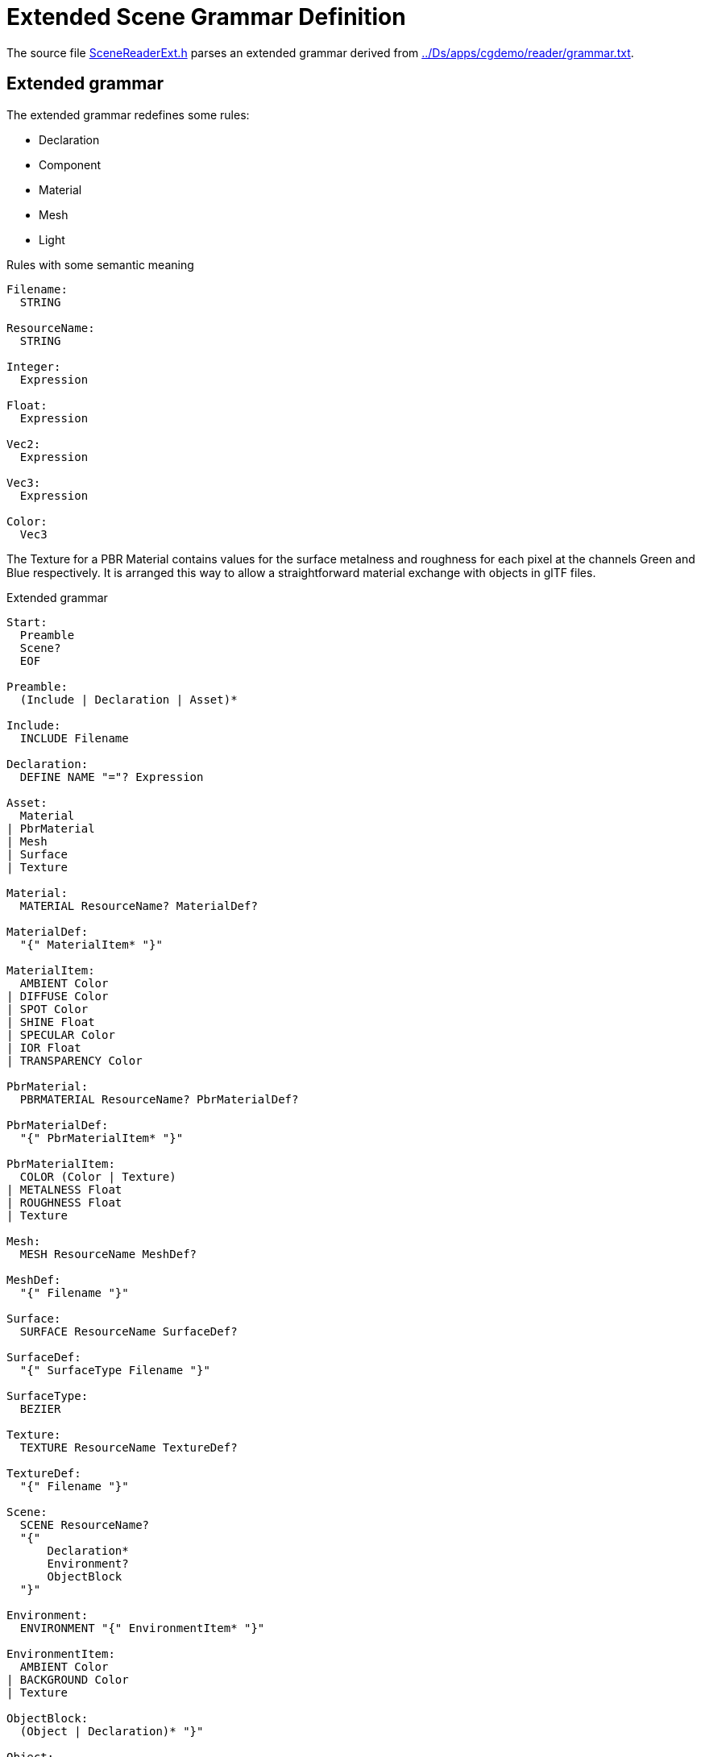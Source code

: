 = Extended Scene Grammar Definition

The source file link:../src/SceneReaderExt.h[SceneReaderExt.h] parses an extended grammar derived from link:../Ds/apps/cgdemo/reader/grammar.txt[].

== Extended grammar

// Before presenting the grammar let's define some conventions:
// * Tokens are written in `UPPERCASE` and 
// * Whitespace in parsed file delimits grammar tokens except for the token `STRING`
// * Grammar rules are written in `CamelCase`

The extended grammar redefines some rules:

* Declaration
* Component
* Material
* Mesh
* Light

.Rules with some semantic meaning
----
Filename:
  STRING

ResourceName:
  STRING

Integer:
  Expression

Float:
  Expression

Vec2:
  Expression

Vec3:
  Expression

Color:
  Vec3
----

The Texture for a PBR Material contains values for the surface metalness and
roughness for each pixel at the channels Green and Blue respectively. It is
arranged this way to allow a straightforward material exchange with objects in
glTF files.

.Extended grammar
----
Start:
  Preamble
  Scene?
  EOF

Preamble:
  (Include | Declaration | Asset)*

Include:
  INCLUDE Filename

Declaration:
  DEFINE NAME "="? Expression

Asset:
  Material
| PbrMaterial
| Mesh
| Surface
| Texture

Material:
  MATERIAL ResourceName? MaterialDef?

MaterialDef:
  "{" MaterialItem* "}"

MaterialItem:
  AMBIENT Color
| DIFFUSE Color
| SPOT Color
| SHINE Float
| SPECULAR Color
| IOR Float
| TRANSPARENCY Color

PbrMaterial:
  PBRMATERIAL ResourceName? PbrMaterialDef?

PbrMaterialDef:
  "{" PbrMaterialItem* "}"

PbrMaterialItem:
  COLOR (Color | Texture)
| METALNESS Float
| ROUGHNESS Float
| Texture

Mesh:
  MESH ResourceName MeshDef?

MeshDef:
  "{" Filename "}"

Surface:
  SURFACE ResourceName SurfaceDef?

SurfaceDef:
  "{" SurfaceType Filename "}"

SurfaceType:
  BEZIER

Texture:
  TEXTURE ResourceName TextureDef?

TextureDef:
  "{" Filename "}"

Scene:
  SCENE ResourceName?
  "{"
      Declaration*
      Environment?
      ObjectBlock
  "}"

Environment:
  ENVIRONMENT "{" EnvironmentItem* "}"

EnvironmentItem:
  AMBIENT Color
| BACKGROUND Color
| Texture

ObjectBlock:
  (Object | Declaration)* "}"

Object:
  OBJECT STRING? ("{" ChildObjectBlock | Component)

ChildObjectBlock:
  Declaration*
  Transform?
  Component*
  ObjectBlock

Transform:
  TRANSFORM "{" TransformItem* "}"

TransformItem:
  POSITION Vec3
| ROTATION Vec3
| SCALE Vec3

Component:
  Camera
| Light
| Primitive

Camera:
  CAMERA "{" ProjectionType? CameraItem* "}"

ProjectionType:
  PARALLEL 
| PERSPECTIVE

CameraItem:
  ASPECT Float
| ANGLE Float
| HEIGHT Float
| DEPTH Vec2

Light:
  LIGHT "{" LightType LightItem* "}"

LightType:
  POINT
| DIRECTIONAL
| SPOT

LightItem:
  COLOR Color
| RANGE Float
| ANGLE Float
| FALLOFF Integer
| NITS Float

Primitive:
  (MESH | SURFACE) ResourceName (Material | PbrMaterial)?

Expression:
  Term ("+" Term | "-" Term)*

Term:
  Factor ("*" Factor | "/" Factor)*

Factor:
  "(" Expression ")"
| "+" Expression
| "-" Expression
| NAME
| INTEGER
| FLOAT
| RGB "(" Float "," Float "," Float ")"
| "<" Float "," Float "," Float ">"
| VEC2 "(" Float "," Float ")"
| VEC3 "(" Float "," Float "," Float ")"
| VEC4 "(" Float "," Float "," Float "," Float ")"
| LENGTH "(" Vec3 ")"
| NORMALIZE "(" Vec3 ")"
| DOT "(" Vec3 "," Vec3 ")"
| CROSS "(" Vec3 "," Vec3 ")"
| AXES "(" Vec3 "," Vec3 ")"
----
